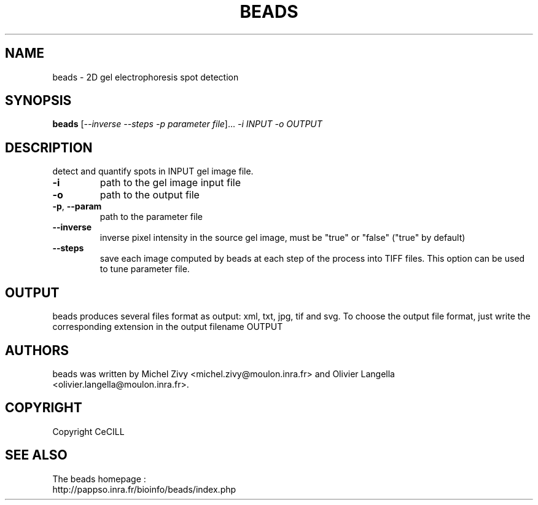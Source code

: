 .TH BEADS 1 "2009 Dec 5" "Manual for beads"
.SH NAME
beads \- 2D gel electrophoresis spot detection

.SH SYNOPSIS
.B beads
[\fI--inverse --steps -p parameter file\fR]... \fI-i INPUT \fI-o OUTPUT
.br
.SH DESCRIPTION
.\" Add any additional description here
.PP
detect and quantify spots in INPUT gel image file.
.TP
\fB\-i\fR
path to the gel image input file
.TP
\fB\-o\fR
path to the output file
.TP
\fB\-p\fR, \fB\-\-param\fR
path to the parameter file
.TP
\fB\-\-inverse\fR
inverse pixel intensity in the source gel image, must be "true" or "false" ("true" by default)
.TP
\fB\-\-steps\fR
save each image computed by beads at each step of the process into TIFF files. This option can be used to tune parameter file.
.br
.SH OUTPUT
beads produces several files format as output: xml, txt, jpg, tif and svg. To choose the output file format, just write the corresponding extension in the output filename OUTPUT
.br
.SH AUTHORS
beads was written by Michel Zivy <michel.zivy@moulon.inra.fr> and Olivier Langella <olivier.langella@moulon.inra.fr>.
.br
.SH COPYRIGHT
Copyright CeCILL
.br
.SH SEE ALSO
The beads homepage :
.br
http://pappso.inra.fr/bioinfo/beads/index.php
